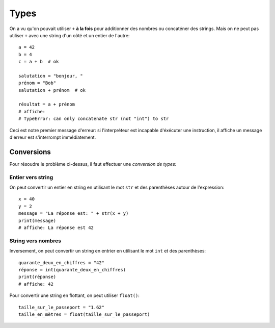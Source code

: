 Types
=====

On a vu qu'on pouvait utiliser ``+`` **à la fois** pour additionner des nombres
ou concaténer des strings. Mais on ne peut pas utiliser ``+`` avec une string
d'un côté et un entier de l'autre::

   a = 42
   b = 4
   c = a + b  # ok

   salutation = "bonjour, "
   prénom = "Bob"
   salutation + prénom  # ok

   résultat = a + prénom
   # affiche:
   # TypeError: can only concatenate str (not "int") to str


Ceci est notre premier message d'erreur: si l'interpréteur est incapable
d'éxécuter une instruction, il affiche un message d'erreur est s'interrompt
immédiatement.


Conversions
-----------

Pour résoudre le problème ci-dessus, il faut effectuer une *conversion de types:*

Entier vers string
++++++++++++++++++

On peut convertir un entier en string en utilisant le mot ``str`` et des parenthèses
autour de l'expression::

    x = 40
    y = 2
    message = "La réponse est: " + str(x + y)
    print(message)
    # affiche: La réponse est 42



String vers nombres
+++++++++++++++++++

Inversement, on peut convertir un string en entrier en utilisant
le mot ``int`` et des parenthèses::


   quarante_deux_en_chiffres = "42"
   réponse = int(quarante_deux_en_chiffres)
   print(réponse)
   # affiche: 42

Pour convertir une string en flottant, on peut utiliser ``float()``::

    taille_sur_le_passeport = "1.62"
    taille_en_mètres = float(taille_sur_le_passeport)


